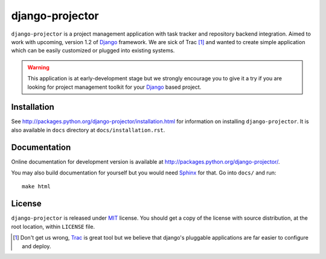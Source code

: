 ================
django-projector
================

``django-projector`` is a project management application with task tracker
and repository backend integration. Aimed to work with upcoming, version
1.2 of Django_ framework. We are sick of Trac [1]_ and wanted to create
simple application which can be easily customized or plugged into
existing systems.

.. warning::
   This application is at early-development stage but we strongly encourage
   you to give it a try if you are looking for project management toolkit
   for your Django_ based project.

------------
Installation
------------

See http://packages.python.org/django-projector/installation.html
for information on installing ``django-projector``. It is also
available in ``docs`` directory at ``docs/installation.rst``.

-------------
Documentation
-------------

Online documentation for development version is available at
http://packages.python.org/django-projector/.

You may also build documentation for yourself but you would need Sphinx_
for that. Go into ``docs/`` and run::

   make html

-------
License
-------

``django-projector`` is released under MIT_ license. You should get a copy
of the license with source distribution, at the root location, within
``LICENSE`` file.

.. _Django: http://www.djangoproject.com/
.. _Trac: http://trac.edgewall.org/
.. _Sphinx: http://sphinx.pocoo.org/
.. _MIT: http://www.opensource.org/licenses/mit-license.php

.. [1] Don't get us wrong, Trac_ is great tool but we believe that
   django's pluggable applications are far easier to configure and
   deploy.
